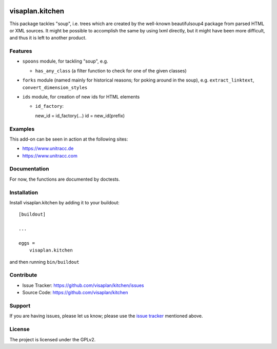 .. image:: https://travis-ci.org/visaplan/kitchen.svg?branch=master
       :target: https://travis-ci.org/visaplan/kitchen
.. This README is meant for consumption by humans and pypi. Pypi can render rst files so please do not use Sphinx features.
   If you want to learn more about writing documentation, please check out: http://docs.plone.org/about/documentation_styleguide.html
   This text does not appear on pypi or github. It is a comment.

================
visaplan.kitchen
================

This package tackles "soup", i.e. trees which are created by the well-known
beautifulsoup4 package from parsed HTML or XML sources.
It might be possible to accomplish the same by using lxml directly,
but it might have been more difficult, and thus it is left to another
product.

Features
--------

- ``spoons`` module, for tackling "soup", e.g.

  - ``has_any_class`` (a filter function to check for one of the given classes)

- ``forks`` module
  (named mainly for historical reasons; for poking around in the soup), e.g.
  ``extract_linktext``, ``convert_dimension_styles``

- ``ids`` module, for creation of new ids for HTML elements

  - ``id_factory``::

    new_id = id_factory(...)
    id = new_id(prefix)


Examples
--------

This add-on can be seen in action at the following sites:

- https://www.unitracc.de
- https://www.unitracc.com


Documentation
-------------

For now, the functions are documented by doctests.


Installation
------------

Install visaplan.kitchen by adding it to your buildout::

    [buildout]

    ...

    eggs =
        visaplan.kitchen


and then running ``bin/buildout``


Contribute
----------

- Issue Tracker: https://github.com/visaplan/kitchen/issues
- Source Code: https://github.com/visaplan/kitchen


Support
-------

If you are having issues, please let us know;
please use the `issue tracker`_ mentioned above.


License
-------

The project is licensed under the GPLv2.

.. _`issue tracker`: https://github.com/visaplan/kitchen/issues

.. vim: tw=79 cc=+1 sw=4 sts=4 si et
